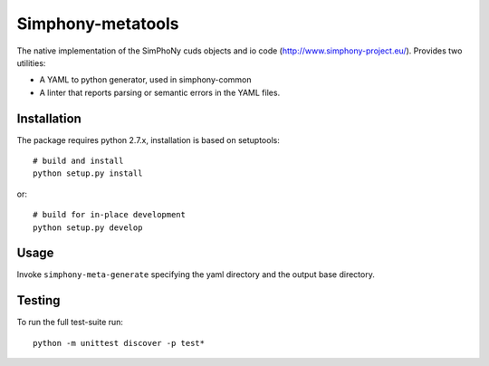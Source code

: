 Simphony-metatools
==================

The native implementation of the SimPhoNy cuds objects and io code (http://www.simphony-project.eu/).
Provides two utilities:

- A YAML to python generator, used in simphony-common
- A linter that reports parsing or semantic errors in the YAML files.

Installation
------------

The package requires python 2.7.x, installation is based on setuptools::

    # build and install
    python setup.py install

or::

    # build for in-place development
    python setup.py develop

Usage
-----

Invoke ``simphony-meta-generate`` specifying the yaml directory and the output base directory.


Testing
-------

To run the full test-suite run::

    python -m unittest discover -p test*

